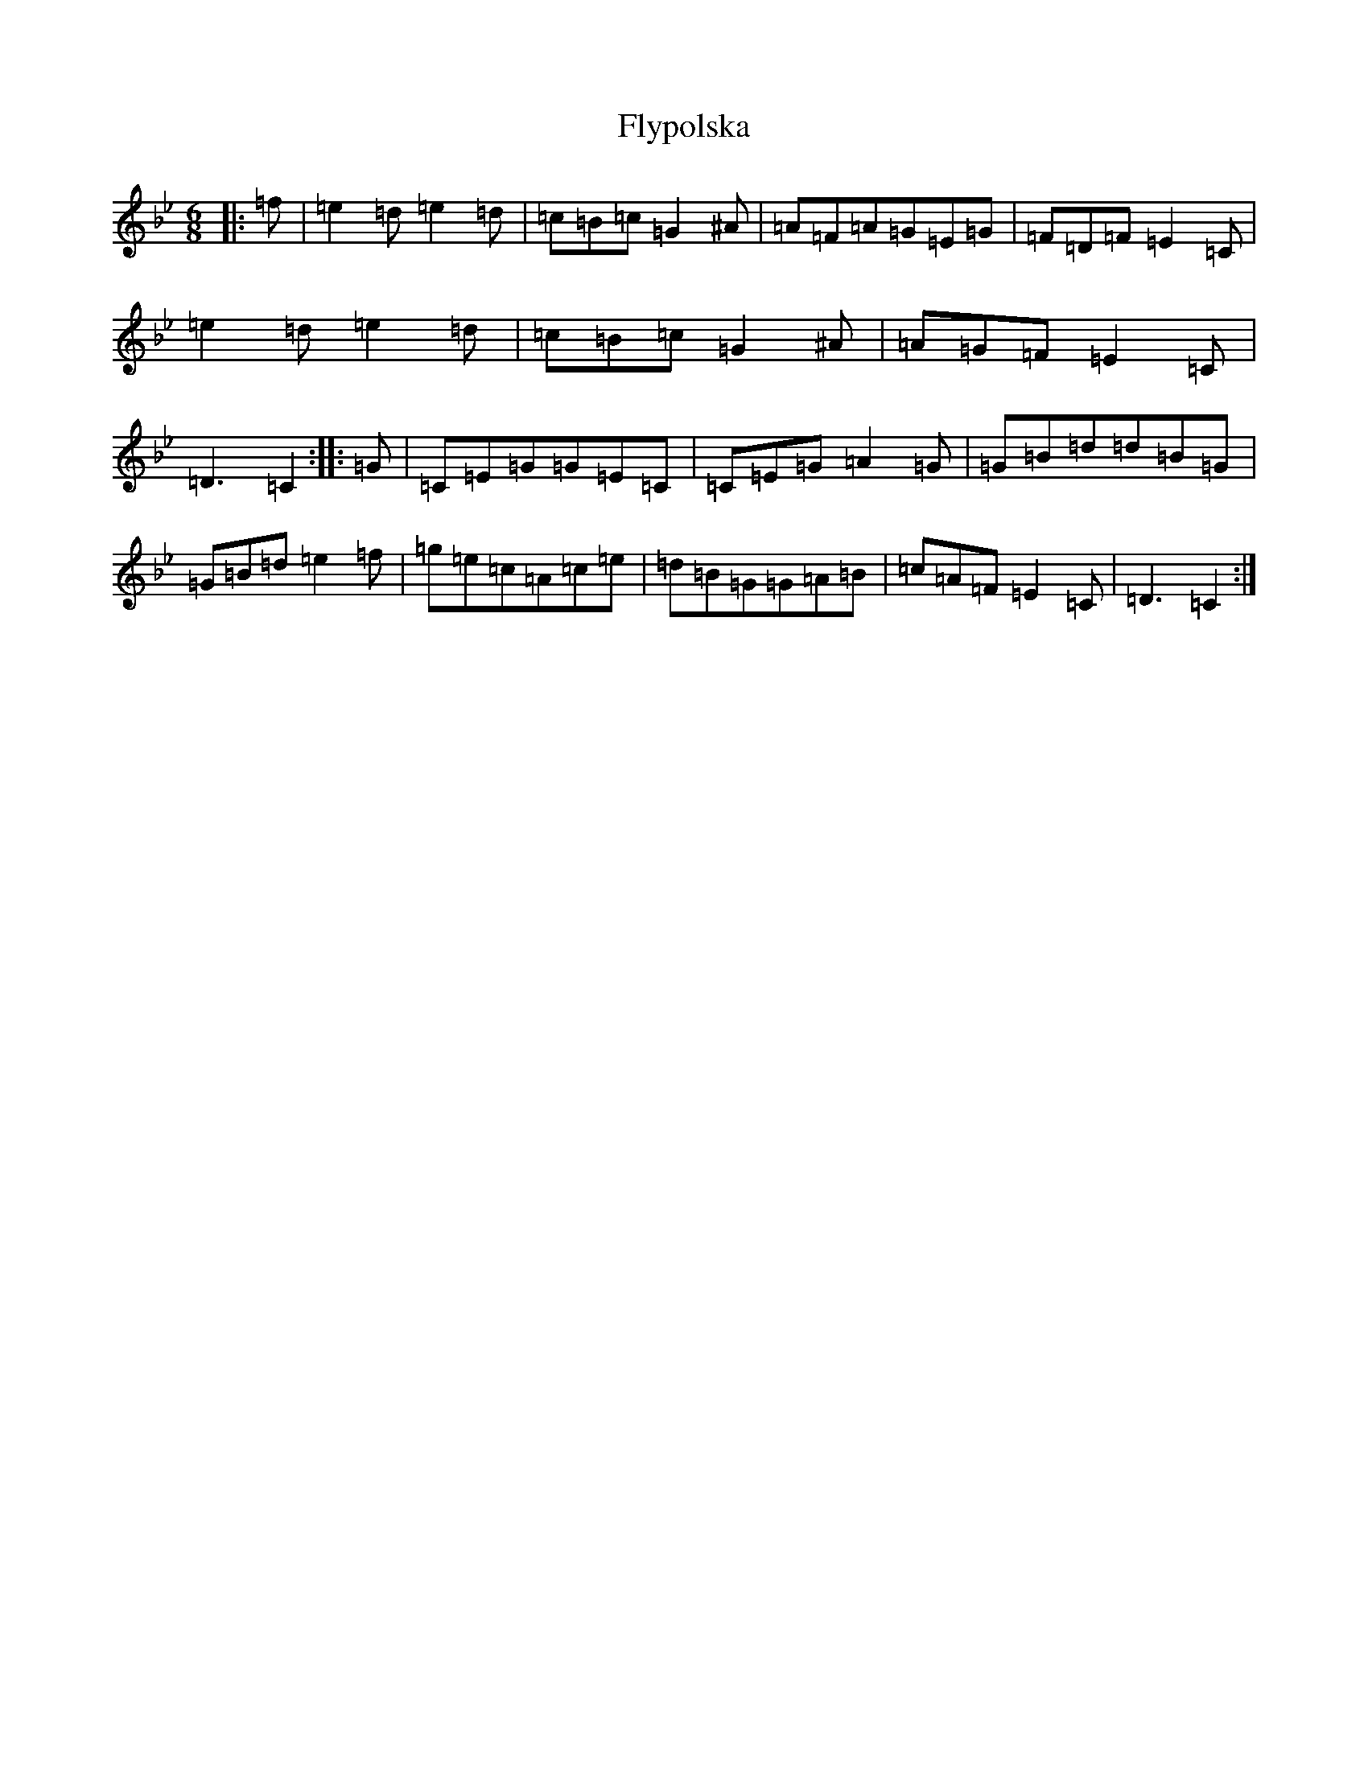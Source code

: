 X: 12416
T: Flypolska
S: https://thesession.org/tunes/16609#setting31573
Z: E Dorian
R: waltz
M:6/8
L:1/8
K: C Dorian
|:=f|=e2=d=e2=d|=c=B=c=G2^A|=A=F=A=G=E=G|=F=D=F=E2=C|=e2=d=e2=d|=c=B=c=G2^A|=A=G=F=E2=C|=D3=C2:||:=G|=C=E=G=G=E=C|=C=E=G=A2=G|=G=B=d=d=B=G|=G=B=d=e2=f|=g=e=c=A=c=e|=d=B=G=G=A=B|=c=A=F=E2=C|=D3=C2:|